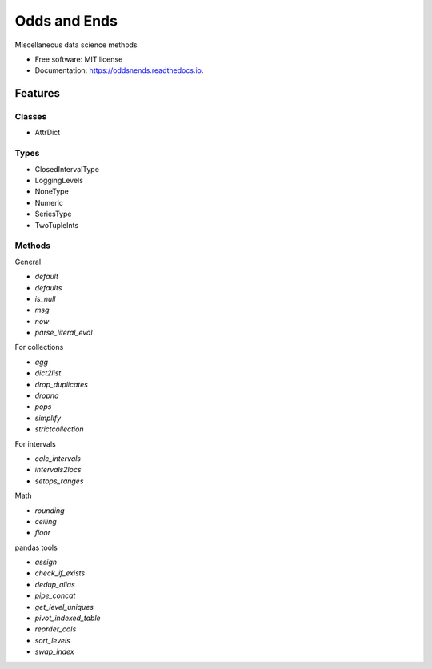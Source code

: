 =============
Odds and Ends
=============


.. image:: https://img.shields.io/pypi/v/oddsnends.svg
        :target: https://pypi.python.org/pypi/oddsnends

.. image:: https://img.shields.io/travis/vivianleung/oddsnends.svg
        :target: https://travis-ci.com/vivianleung/oddsnends

.. image:: https://readthedocs.org/projects/oddsnends/badge/?version=latest
        :target: https://oddsnends.readthedocs.io/en/latest/?version=latest
        :alt: Documentation Status



Miscellaneous data science methods


* Free software: MIT license
* Documentation: https://oddsnends.readthedocs.io.


Features
========

Classes
-------
* AttrDict

Types
-----
* ClosedIntervalType
* LoggingLevels
* NoneType
* Numeric
* SeriesType
* TwoTupleInts

Methods
-------

General

* `default`
* `defaults`
* `is_null`
* `msg`
* `now`
* `parse_literal_eval`


For collections

* `agg`
* `dict2list`
* `drop_duplicates`
* `dropna`
* `pops`
* `simplify`
* `strictcollection`

For intervals

* `calc_intervals`
* `intervals2locs`
* `setops_ranges`

Math

* `rounding`
* `ceiling`
* `floor`

pandas tools

* `assign`
* `check_if_exists`
* `dedup_alias`
* `pipe_concat`
* `get_level_uniques`
* `pivot_indexed_table`
* `reorder_cols`
* `sort_levels`
* `swap_index`


.. Credits
.. =======

.. This package was created with Cookiecutter_ and the `audreyr/cookiecutter-pypackage`_ project template.

.. .. _Cookiecutter: https://github.com/audreyr/cookiecutter
.. .. _`audreyr/cookiecutter-pypackage`: https://github.com/audreyr/cookiecutter-pypackage
